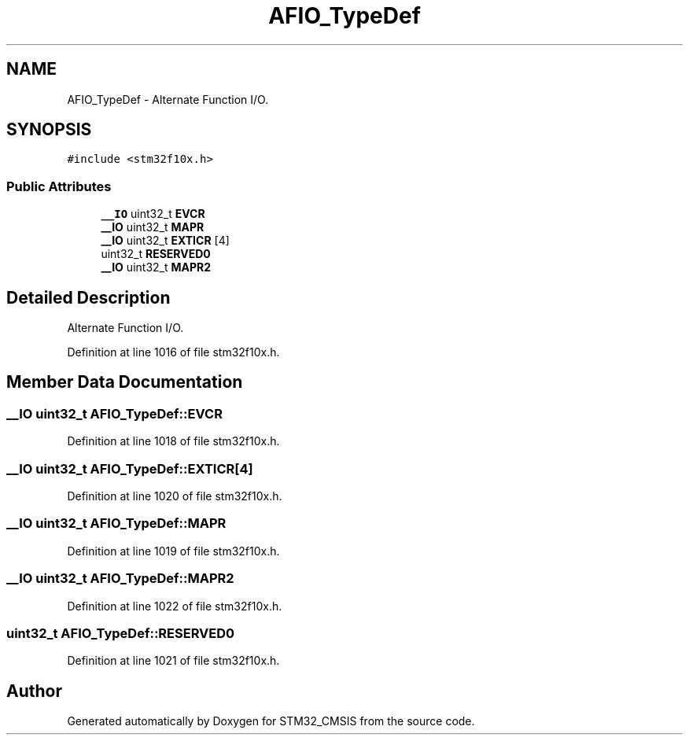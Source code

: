.TH "AFIO_TypeDef" 3 "Sun Apr 16 2017" "STM32_CMSIS" \" -*- nroff -*-
.ad l
.nh
.SH NAME
AFIO_TypeDef \- Alternate Function I/O\&.  

.SH SYNOPSIS
.br
.PP
.PP
\fC#include <stm32f10x\&.h>\fP
.SS "Public Attributes"

.in +1c
.ti -1c
.RI "\fB__IO\fP uint32_t \fBEVCR\fP"
.br
.ti -1c
.RI "\fB__IO\fP uint32_t \fBMAPR\fP"
.br
.ti -1c
.RI "\fB__IO\fP uint32_t \fBEXTICR\fP [4]"
.br
.ti -1c
.RI "uint32_t \fBRESERVED0\fP"
.br
.ti -1c
.RI "\fB__IO\fP uint32_t \fBMAPR2\fP"
.br
.in -1c
.SH "Detailed Description"
.PP 
Alternate Function I/O\&. 
.PP
Definition at line 1016 of file stm32f10x\&.h\&.
.SH "Member Data Documentation"
.PP 
.SS "\fB__IO\fP uint32_t AFIO_TypeDef::EVCR"

.PP
Definition at line 1018 of file stm32f10x\&.h\&.
.SS "\fB__IO\fP uint32_t AFIO_TypeDef::EXTICR[4]"

.PP
Definition at line 1020 of file stm32f10x\&.h\&.
.SS "\fB__IO\fP uint32_t AFIO_TypeDef::MAPR"

.PP
Definition at line 1019 of file stm32f10x\&.h\&.
.SS "\fB__IO\fP uint32_t AFIO_TypeDef::MAPR2"

.PP
Definition at line 1022 of file stm32f10x\&.h\&.
.SS "uint32_t AFIO_TypeDef::RESERVED0"

.PP
Definition at line 1021 of file stm32f10x\&.h\&.

.SH "Author"
.PP 
Generated automatically by Doxygen for STM32_CMSIS from the source code\&.
